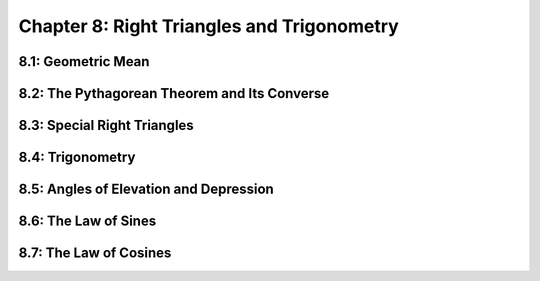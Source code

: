 Chapter 8: Right Triangles and Trigonometry 
==================================================

8.1: Geometric Mean
------------------------


8.2: The Pythagorean Theorem and Its Converse
--------------------------------------------------


8.3: Special Right Triangles
---------------------------------


8.4: Trigonometry
----------------------


8.5: Angles of Elevation and Depression
--------------------------------------------


8.6: The Law of Sines
--------------------------


8.7: The Law of Cosines
----------------------------


